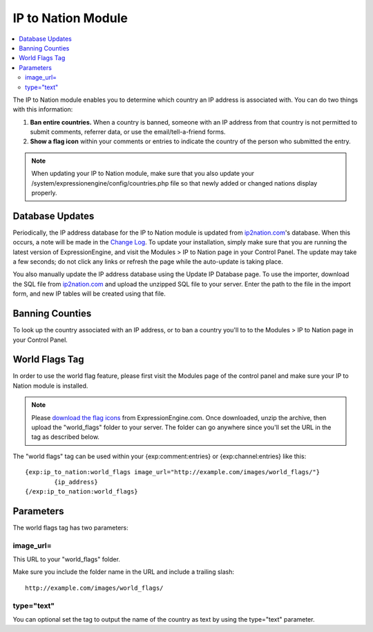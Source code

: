 IP to Nation Module
===================

.. contents::
   :local:

The IP to Nation module enables you to determine which country an IP
address is associated with. You can do two things with this information:

#. **Ban entire countries.** When a country is banned, someone with an
   IP address from that country is not permitted to submit comments,
   referrer data, or use the email/tell-a-friend forms.
#. **Show a flag icon** |image0| within your comments or entries to
   indicate the country of the person who submitted the entry.

.. note:: When updating your IP to Nation module, make sure that you
   also update your /system/expressionengine/config/countries.php file so
   that newly added or changed nations display properly.

Database Updates
----------------

Periodically, the IP address database for the IP to Nation module is
updated from `ip2nation.com <http://www.ip2nation.com/>`_'s database.
When this occurs, a note will be made in the `Change
Log <../../changelog.html>`_. To update your installation, simply make
sure that you are running the latest version of ExpressionEngine, and
visit the Modules > IP to Nation page in your Control Panel. The update
may take a few seconds; do not click any links or refresh the page while
the auto-update is taking place.

You also manually update the IP address database using the Update IP
Database page. To use the importer, download the SQL file from
`ip2nation.com <http://www.ip2nation.com/>`_ and upload the unzipped SQL
file to your server. Enter the path to the file in the import form, and
new IP tables will be created using that file.

Banning Counties
----------------

To look up the country associated with an IP address, or to ban a
country you'll to to the Modules > IP to Nation page in your Control
Panel.

World Flags Tag
---------------

In order to use the world flag feature, please first visit the Modules
page of the control panel and make sure your IP to Nation module is
installed.

.. note:: Please `download the flag
   icons <http://expressionengine.com/files/world_flags.zip>`_ from
   ExpressionEngine.com. Once downloaded, unzip the archive, then upload
   the "world\_flags" folder to your server. The folder can go anywhere
   since you'll set the URL in the tag as described below.

The "world flags" tag can be used within your {exp:comment:entries} or
{exp:channel:entries} like this::

	{exp:ip_to_nation:world_flags image_url="http://example.com/images/world_flags/"}
		{ip_address}
	{/exp:ip_to_nation:world_flags}

Parameters
----------

The world flags tag has two parameters:

image\_url=
~~~~~~~~~~~

This URL to your "world\_flags" folder.

Make sure you include the folder name in the URL and include a trailing
slash::

	http://example.com/images/world_flags/

type="text"
~~~~~~~~~~~

You can optional set the tag to output the name of the country as text
by using the type="text" parameter.

.. |image0| image:: flag_us.gif
